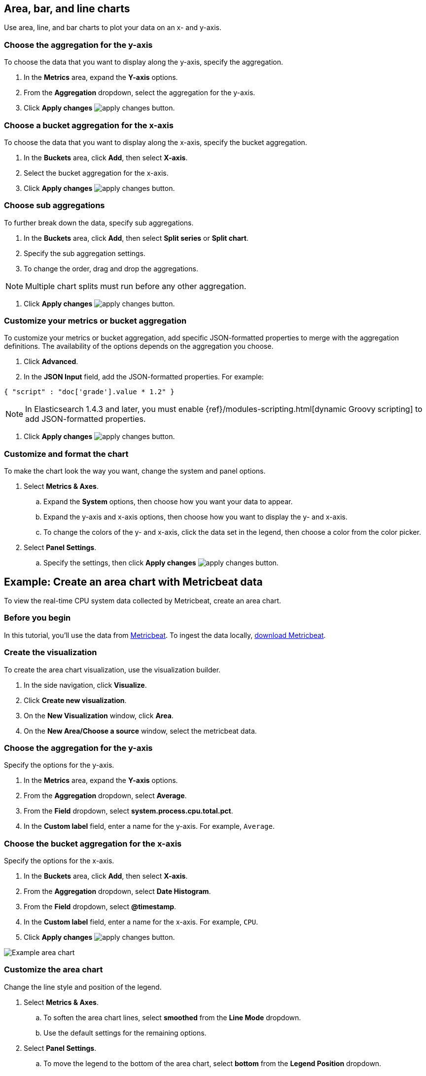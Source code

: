 [[visualize-chart]]
== Area, bar, and line charts
Use area, line, and bar charts to plot your data on an x- and y-axis. 

[float]
[[chart-choose-y-axis]]
=== Choose the aggregation for the y-axis

To choose the data that you want to display along the y-axis, specify the aggregation. 

. In the *Metrics* area, expand the *Y-axis* options.

. From the *Aggregation* dropdown, select the aggregation for the y-axis.

. Click *Apply changes* image:images/apply-changes-button.png[].

[float]
[[chart-choose-x-axis]]
=== Choose a bucket aggregation for the x-axis

To choose the data that you want to display along the x-axis, specify the bucket aggregation.

. In the *Buckets* area, click *Add*, then select *X-axis*.

. Select the bucket aggregation for the x-axis.

. Click *Apply changes* image:images/apply-changes-button.png[].

[float]
[[chart-choose-sub-aggregation]]
=== Choose sub aggregations

To further break down the data, specify sub aggregations.

. In the *Buckets* area, click *Add*, then select *Split series* or *Split chart*.

. Specify the sub aggregation settings.

. To change the order, drag and drop the aggregations.

NOTE: Multiple chart splits must run before any other aggregation.

. Click *Apply changes* image:images/apply-changes-button.png[].

[float]
[[chart-choose-customize-aggregation]]
=== Customize your metrics or bucket aggregation

To customize your metrics or bucket aggregation, add specific JSON-formatted properties to merge with the aggregation definitions. The availability of the options depends on the aggregation you choose.

. Click *Advanced*.

. In the *JSON Input* field, add the JSON-formatted properties. For example:

[source,shell]
{ "script" : "doc['grade'].value * 1.2" }

NOTE: In Elasticsearch 1.4.3 and later, you must enable {ref}/modules-scripting.html[dynamic Groovy scripting] to add JSON-formatted properties.

. Click *Apply changes* image:images/apply-changes-button.png[].

[float]
[[customize-format-chart]]
=== Customize and format the chart

To make the chart look the way you want, change the system and panel options.

. Select *Metrics & Axes*.

.. Expand the *System* options, then choose how you want your data to appear.

.. Expand the y-axis and x-axis options, then choose how you want to display the y- and x-axis.

.. To change the colors of the y- and x-axis, click the data set in the legend, then choose a color from the color picker. 

. Select *Panel Settings*.

.. Specify the settings, then click *Apply changes* image:images/apply-changes-button.png[].

[float]
[[chart-example]]
== Example: Create an area chart with Metricbeat data

To view the real-time CPU system data collected by Metricbeat, create an area chart.

[float]
[[chart-before-you-begin]]
=== Before you begin

In this tutorial, you'll use the data from https://www.elastic.co/guide/en/beats/metricbeat/current/index.html[Metricbeat]. To ingest the data locally, link:https://www.elastic.co/downloads/beats/metricbeat[download Metricbeat].

[float]
[[chart-metricbeat-data]]
=== Create the visualization

To create the area chart visualization, use the visualization builder.

. In the side navigation, click *Visualize*.

. Click *Create new visualization*.

. On the *New Visualization* window, click *Area*.

. On the *New Area/Choose a source* window, select the metricbeat data.

[float]
[[chart-metricbeat-data-yaxis]]
=== Choose the aggregation for the y-axis

Specify the options for the y-axis. 

. In the *Metrics* area, expand the *Y-axis* options.

. From the *Aggregation* dropdown, select *Average*.

. From the *Field* dropdown, select *system.process.cpu.total.pct*.

. In the *Custom label* field, enter a name for the y-axis. For example, `Average`.

[float]
[[chart-metricbeat-data-xaxis]]
=== Choose the bucket aggregation for the x-axis

Specify the options for the x-axis.

. In the *Buckets* area, click *Add*, then select *X-axis*.

. From the *Aggregation* dropdown, select *Date Histogram*.

. From the *Field* dropdown, select *@timestamp*.

. In the *Custom label* field, enter a name for the x-axis. For example, `CPU`.

. Click *Apply changes* image:images/apply-changes-button.png[].

image:images/visualize-area-chart01.png[Example area chart]

[float]
[[chart-metricbeat-data-personalize]]
=== Customize the area chart

Change the line style and position of the legend. 

. Select *Metrics & Axes*.

.. To soften the area chart lines, select *smoothed* from the *Line Mode* dropdown.

.. Use the default settings for the remaining options. 

. Select *Panel Settings*.

.. To move the legend to the bottom of the area chart, select *bottom* from the *Legend Position* dropdown.

.. To make the area chart easier to read, select *X-Axis Lines*, then select *LeftAxis-1* from the *Y-Axis Lines* dropdown.

. Click *Apply changes* image:images/apply-changes-button.png[].

image:images/visualize-area-chart02.png[Example area chart]
